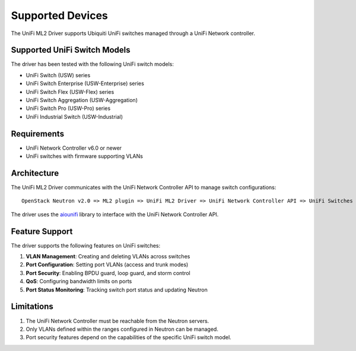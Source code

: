 =================
Supported Devices
=================

The UniFi ML2 Driver supports Ubiquiti UniFi switches managed through a UniFi Network controller.

Supported UniFi Switch Models
----------------------------

The driver has been tested with the following UniFi switch models:

* UniFi Switch (USW) series
* UniFi Switch Enterprise (USW-Enterprise) series
* UniFi Switch Flex (USW-Flex) series
* UniFi Switch Aggregation (USW-Aggregation)
* UniFi Switch Pro (USW-Pro) series
* UniFi Industrial Switch (USW-Industrial)

Requirements
-----------

* UniFi Network Controller v6.0 or newer
* UniFi switches with firmware supporting VLANs

Architecture
-----------

The UniFi ML2 Driver communicates with the UniFi Network Controller API to manage switch configurations:

::

  OpenStack Neutron v2.0 => ML2 plugin => UniFi ML2 Driver => UniFi Network Controller API => UniFi Switches

The driver uses the `aiounifi <https://github.com/aiounifi/aiounifi>`_ library to interface with the UniFi Network Controller API.

Feature Support
-------------

The driver supports the following features on UniFi switches:

1. **VLAN Management**: Creating and deleting VLANs across switches
2. **Port Configuration**: Setting port VLANs (access and trunk modes)
3. **Port Security**: Enabling BPDU guard, loop guard, and storm control
4. **QoS**: Configuring bandwidth limits on ports
5. **Port Status Monitoring**: Tracking switch port status and updating Neutron

Limitations
----------

1. The UniFi Network Controller must be reachable from the Neutron servers.
2. Only VLANs defined within the ranges configured in Neutron can be managed.
3. Port security features depend on the capabilities of the specific UniFi switch model.

